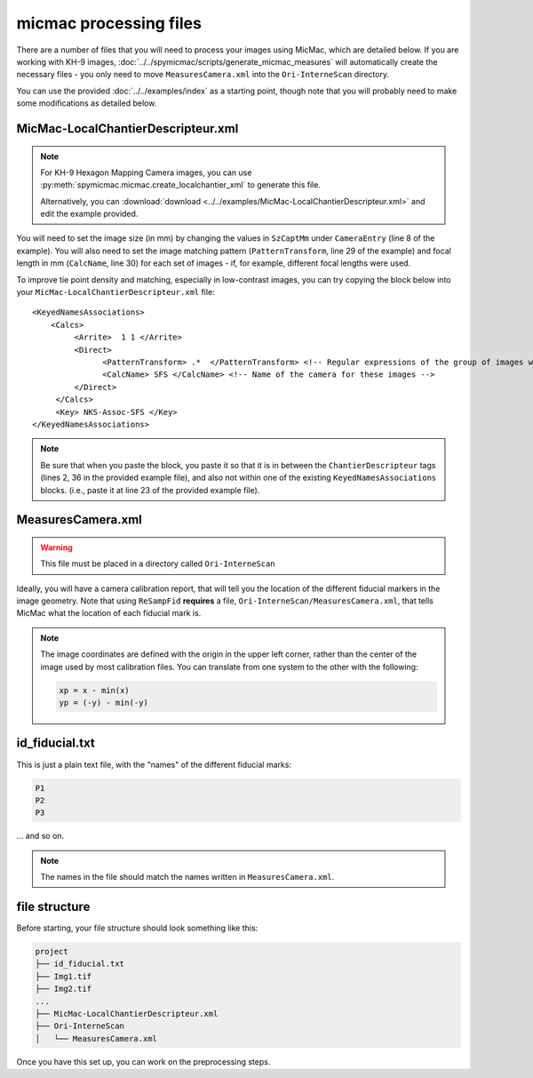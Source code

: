 micmac processing files
================================
There are a number of files that you will need to process your images using MicMac, which are detailed below. If you
are working with KH-9 images, :doc:`../../spymicmac/scripts/generate_micmac_measures` will automatically create the
necessary files - you only need to move ``MeasuresCamera.xml`` into the ``Ori-InterneScan`` directory.

You can use the provided :doc:`../../examples/index` as a starting point, though note that you will probably need to
make some modifications as detailed below.

MicMac-LocalChantierDescripteur.xml
------------------------------------

.. note::

    For KH-9 Hexagon Mapping Camera images, you can use :py:meth:`spymicmac.micmac.create_localchantier_xml` to
    generate this file.

    Alternatively, you can
    :download:`download <../../examples/MicMac-LocalChantierDescripteur.xml>` and edit the example provided.

You will need to set the image size (in mm) by changing the values in ``SzCaptMm`` under ``CameraEntry`` (line 8 of the
example). You will also need to set the image matching pattern (``PatternTransform``, line 29 of the example) and focal
length in mm (``CalcName``, line 30) for each set of images - if, for example, different focal lengths were used.

To improve tie point density and matching, especially in low-contrast images, you can try copying the block below
into your ``MicMac-LocalChantierDescripteur.xml`` file:
::

    <KeyedNamesAssociations>
        <Calcs>
             <Arrite>  1 1 </Arrite>
             <Direct>
                   <PatternTransform> .*  </PatternTransform> <!-- Regular expressions of the group of images with the following camera model -->
                   <CalcName> SFS </CalcName> <!-- Name of the camera for these images -->
             </Direct>
         </Calcs>
         <Key> NKS-Assoc-SFS </Key>
    </KeyedNamesAssociations>

.. note::

    Be sure that when you paste the block, you paste it so that it is in between the ``ChantierDescripteur`` tags
    (lines 2, 36 in the provided example file), and also not within one of the existing  ``KeyedNamesAssociations``
    blocks. (i.e., paste it at line 23 of the provided example file).


MeasuresCamera.xml
-------------------
.. warning::

    This file must be placed in a directory called ``Ori-InterneScan``

Ideally, you will have a camera calibration report, that will tell you the location
of the different fiducial markers in the image geometry. Note that using ``ReSampFid`` **requires** a file,
``Ori-InterneScan/MeasuresCamera.xml``, that tells MicMac what the location of each fiducial mark is.

.. note::
    The image coordinates are defined with the origin in the upper left corner, rather than the center
    of the image used by most calibration files. You can translate from one system to the other with the following:

    .. code-block:: text

        xp = x - min(x)
        yp = (-y) - min(-y)

id_fiducial.txt
----------------
This is just a plain text file, with the "names" of the different fiducial marks:

.. code-block:: text

    P1
    P2
    P3

... and so on.

.. note::

    The names in the file should match the names written in ``MeasuresCamera.xml``.

file structure
----------------
Before starting, your file structure should look something like this:

.. code-block:: text

    project
    ├── id_fiducial.txt
    ├── Img1.tif
    ├── Img2.tif
    ...
    ├── MicMac-LocalChantierDescripteur.xml
    ├── Ori-InterneScan
    │   └── MeasuresCamera.xml

Once you have this set up, you can work on the preprocessing steps.
